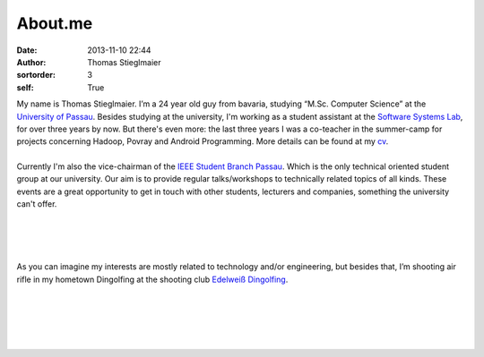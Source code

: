 About.me
########
:date: 2013-11-10 22:44
:author: Thomas Stieglmaier
:sortorder: 3
:self: True

| My name is Thomas Stieglmaier. I’m a 24 year old guy from bavaria, studying “M.Sc. Computer Science” at the `University of Passau`_. Besides studying at the university, I'm working as a student assistant at the `Software Systems Lab`_, for over three years by now. But there's even more: the last three years I was a co-teacher in the summer-camp for projects concerning Hadoop, Povray and Android Programming. More details can be found at my `cv`_.
|
| |ieeepic| Currently I'm also the vice-chairman of the `IEEE Student Branch Passau`_. Which is the only technical oriented student group at our university. Our aim is to provide regular talks/workshops to technically related topics of all kinds. These events are a great opportunity to get in touch with other students, lecturers and companies, something the university can't offer.
|
|
|
|
| |shootingpic| As you can imagine my interests are mostly related to technology and/or engineering, but besides that, I’m shooting air rifle in my hometown Dingolfing at the shooting club `Edelweiß Dingolfing`_.
|
|
|
|
|

.. _`University of Passau`: //www.uni-passau.de
.. _`IEEE Student Branch Passau`: //ieee.uni-passau.de
.. _`Software Systems Lab`: //sosy-lab.org
.. _`cv`: ./cv.html
.. _`Edelweiß Dingolfing`: //edelweiss-dingolfing.de
.. |ieeepic| image:: ../images/ieee.png
   :target: ../images/ieee.png
   :width: 200px
   :alt: Me at the Central European Student Branch Congress in Opole
   :class: pic-right1 fancybox

.. |shootingpic| image:: ../images/shooting.jpg
   :target: ../images/shooting.jpg
   :width: 200px
   :alt: Me at our shooting range
   :class: pic-left2 fancybox

